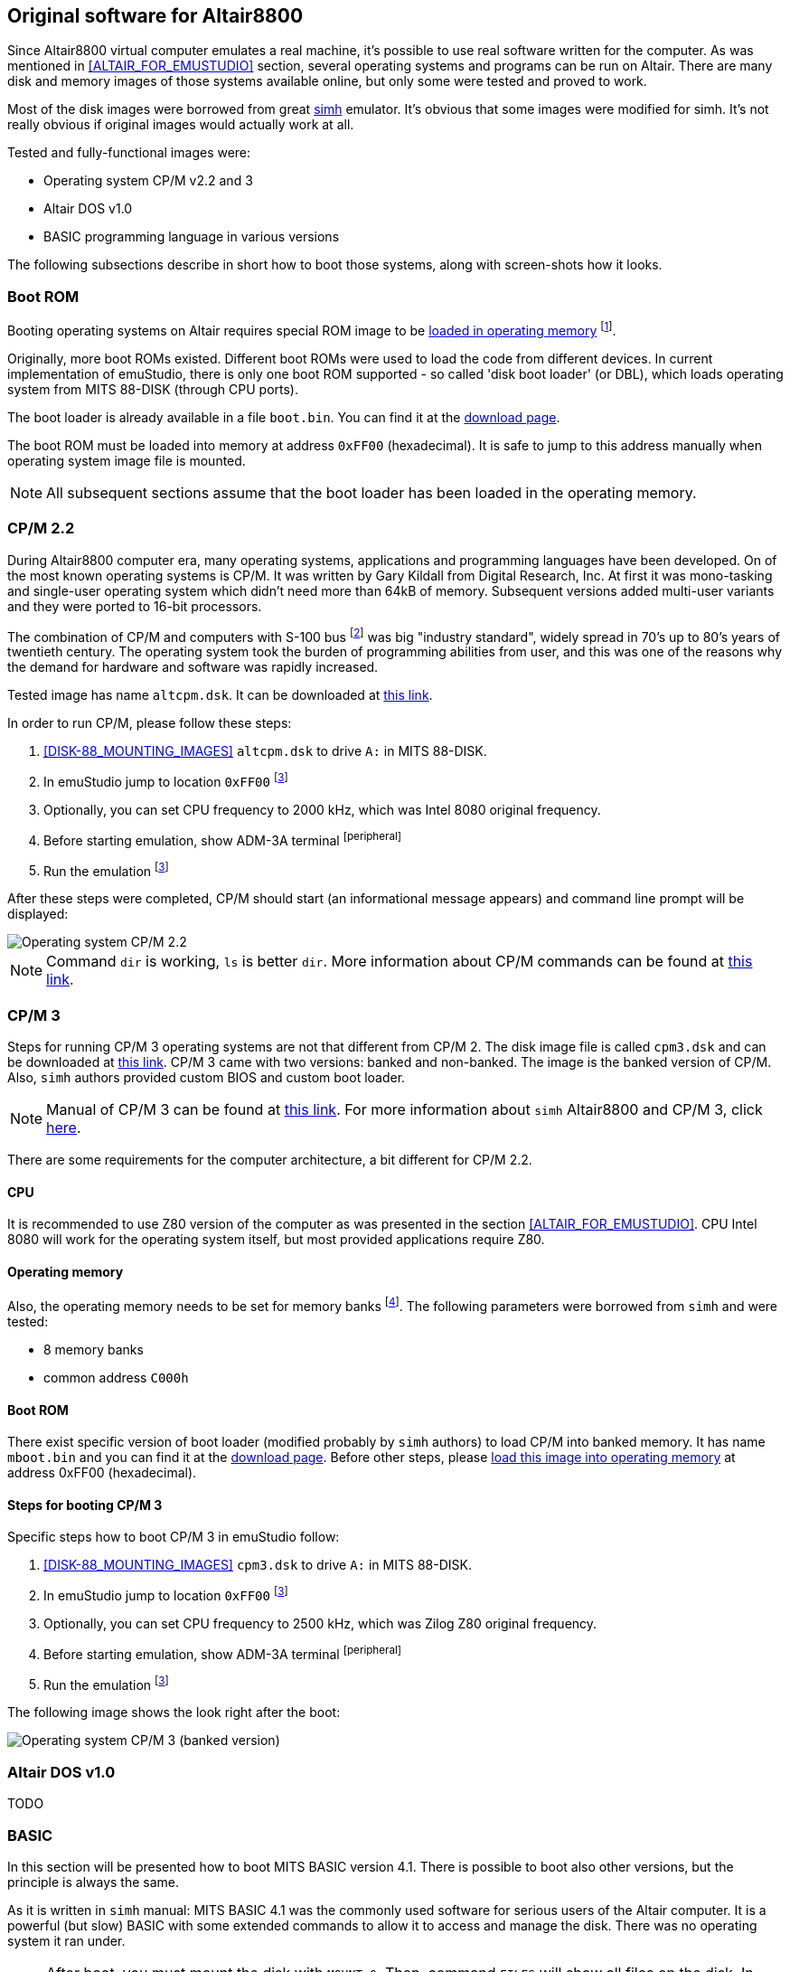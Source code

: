 == Original software for Altair8800

Since Altair8800 virtual computer emulates a real machine, it's possible to use real software written for the computer.
As was mentioned in <<ALTAIR_FOR_EMUSTUDIO>> section, several operating systems and programs can be run on Altair.
There are many disk and memory images of those systems available online, but only some were tested and proved to work.

Most of the disk images were borrowed from great http://simh.trailing-edge.com/[simh] emulator.
It's obvious that some images were modified for simh. It's not really obvious if original images would actually work
at all.

Tested and fully-functional images were:

- Operating system CP/M v2.2 and 3
- Altair DOS v1.0
- BASIC programming language in various versions

The following subsections describe in short how to boot those systems, along with screen-shots how it looks.

[[A8800-SOFTWARE-BOOT_ROM]]
=== Boot ROM

Booting operating systems on Altair requires special ROM image to be <<XASMEML,loaded in operating memory>>
footnote:[The purpose of a boot ROM is to load specific block of data from a device and then run it as if it was code.
The code block is often called 'boot loader'. It is very small program which just loads either the whole or part of the
operating system into memory and then jumps to it.].

Originally, more boot ROMs existed. Different boot ROMs were used to load the code from different devices.
In current implementation of emuStudio, there is only one boot ROM supported - so called 'disk boot loader' (or DBL),
which loads operating system from MITS 88-DISK (through CPU ports).

The boot loader is already available in a file `boot.bin`. You can find it at the
http://emustudio.sourceforge.net/downloads.html[download page].

The boot ROM must be loaded into memory at address `0xFF00` (hexadecimal). It is safe to jump to this address manually
when operating system image file is mounted.

NOTE: All subsequent sections assume that the boot loader has been loaded in the operating memory.

=== CP/M 2.2

During Altair8800 computer era, many operating systems, applications and programming languages have been developed.
On of the most known operating systems is CP/M. It was written by Gary Kildall from Digital Research, Inc. At first
it was mono-tasking and single-user operating system which didn't need more than 64kB of memory. Subsequent versions
added multi-user variants and they were ported to 16-bit processors.

The combination of CP/M and computers with S-100 bus footnote:[8-bit computers sharing some similarities with Altair 8800]
was big "industry standard", widely spread in 70's up to 80's years of twentieth century. The operating system took
the burden of programming abilities from user, and this was one of the reasons why the demand for hardware and software
was rapidly increased.

Tested image has name `altcpm.dsk`. It can be downloaded at http://schorn.ch/cpm/zip/altsw.zip[this link].

In order to run CP/M, please follow these steps:

1. <<DISK-88_MOUNTING_IMAGES>> `altcpm.dsk` to drive `A:` in MITS 88-DISK.
2. In emuStudio jump to location `0xFF00` footnoteref:[debugger,See "Debugger toolbar" in the user documentation of Main module]
3. Optionally, you can set CPU frequency to 2000 kHz, which was Intel 8080 original frequency.
4. Before starting emulation, show ADM-3A terminal footnoteref:[peripheral]
5. Run the emulation footnoteref:[debugger]

After these steps were completed, CP/M should start (an informational message appears) and command line prompt will
be displayed:

image::images/cpm22.png[Operating system CP/M 2.2]

NOTE: Command `dir` is working, `ls` is better `dir`. More information about CP/M commands can be found at
      http://www.classiccmp.org/dunfield/r/cpm22.pdf[this link].

=== CP/M 3

Steps for running CP/M 3 operating systems are not that different from CP/M 2. The disk image file is called
`cpm3.dsk` and can be downloaded at http://schorn.ch/cpm/zip/cpm3.zip[this link]. CP/M 3 came with two versions:
banked and non-banked. The image is the banked version of CP/M. Also, `simh` authors provided custom BIOS and custom
boot loader.

NOTE: Manual of CP/M 3 can be found at http://www.cpm.z80.de/manuals/cpm3-usr.pdf[this link]. For more information
      about `simh` Altair8800 and CP/M 3, click http://simh.trailing-edge.com/pdf/altairz80_doc.pdf[here].

There are some requirements for the computer architecture, a bit different for CP/M 2.2.

==== CPU

It is recommended to use Z80 version of the computer as was presented in the section <<ALTAIR_FOR_EMUSTUDIO>>.
CPU Intel 8080 will work for the operating system itself, but most provided applications require Z80.

==== Operating memory
Also, the operating memory needs to be set for memory banks footnote:[Please see section <<XASMEMB, Bank switching>>].
The following parameters were borrowed from `simh` and were tested:

- 8 memory banks
- common address `C000h`

==== Boot ROM

There exist specific version of boot loader (modified probably by `simh` authors) to load CP/M into banked memory.
It has name `mboot.bin` and you can find it at the http://emustudio.sourceforge.net/downloads.html[download page].
Before other steps, please <<XASMEML, load this image into operating memory>> at address 0xFF00 (hexadecimal).

==== Steps for booting CP/M 3

Specific steps how to boot CP/M 3 in emuStudio follow:

1. <<DISK-88_MOUNTING_IMAGES>> `cpm3.dsk` to drive `A:` in MITS 88-DISK.
2. In emuStudio jump to location `0xFF00` footnoteref:[debugger]
3. Optionally, you can set CPU frequency to 2500 kHz, which was Zilog Z80 original frequency.
4. Before starting emulation, show ADM-3A terminal footnoteref:[peripheral]
5. Run the emulation footnoteref:[debugger]

The following image shows the look right after the boot:

image::images/cpm3.png[Operating system CP/M 3 (banked version)]

=== Altair DOS v1.0

TODO

=== BASIC

In this section will be presented how to boot MITS BASIC version 4.1. There is possible to boot also other versions,
but the principle is always the same.

As it is written in `simh` manual: MITS BASIC 4.1 was the commonly used software for serious users of the Altair
computer. It is a powerful (but slow) BASIC with some extended commands to allow it to access and manage the disk.
There was no operating system it ran under.

NOTE: After boot, you must mount the disk with `MOUNT 0`. Then, command `FILES` will show all files on the disk. In
      order to run a file, run command `RUN "file"`. Manual can be found at
      http://bitsavers.informatik.uni-stuttgart.de/pdf/mits/Altair_8800_BASIC_4.1_Reference_Jul77.pdf[this link].

It is assumed you have either `boot.bin` or `mboot.bin` mounted in the operating memory (see <<A8800-SOFTWARE-BOOT_ROM>>
for more details).

Steps for booting BASIC follow:

1. <<DISK-88_MOUNTING_IMAGES>> `mbasic.dsk` to drive `A:` in MITS 88-DISK.
2. In emuStudio jump to location `0xFF00` footnoteref:[debugger]
3. Optionally, you can set CPU frequency to 2000 kHz, which was Intel 8080 original frequency.
4. Before starting emulation, show ADM-3A terminal footnoteref:[peripheral]
5. Run the emulation footnoteref:[debugger]

The following image shows the look right after the boot:

image::images/mbasic.png[Altair 8800 Basic 4.1]
